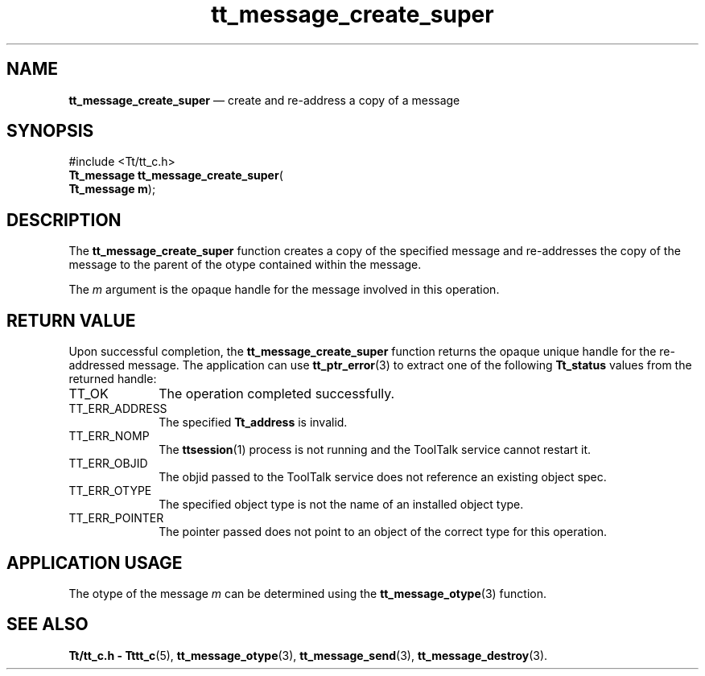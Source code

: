 '\" t
...\" cr_super.sgm /main/5 1996/08/30 13:37:08 rws $
...\" cr_super.sgm /main/5 1996/08/30 13:37:08 rws $-->
.de P!
.fl
\!!1 setgray
.fl
\\&.\"
.fl
\!!0 setgray
.fl			\" force out current output buffer
\!!save /psv exch def currentpoint translate 0 0 moveto
\!!/showpage{}def
.fl			\" prolog
.sy sed -e 's/^/!/' \\$1\" bring in postscript file
\!!psv restore
.
.de pF
.ie     \\*(f1 .ds f1 \\n(.f
.el .ie \\*(f2 .ds f2 \\n(.f
.el .ie \\*(f3 .ds f3 \\n(.f
.el .ie \\*(f4 .ds f4 \\n(.f
.el .tm ? font overflow
.ft \\$1
..
.de fP
.ie     !\\*(f4 \{\
.	ft \\*(f4
.	ds f4\"
'	br \}
.el .ie !\\*(f3 \{\
.	ft \\*(f3
.	ds f3\"
'	br \}
.el .ie !\\*(f2 \{\
.	ft \\*(f2
.	ds f2\"
'	br \}
.el .ie !\\*(f1 \{\
.	ft \\*(f1
.	ds f1\"
'	br \}
.el .tm ? font underflow
..
.ds f1\"
.ds f2\"
.ds f3\"
.ds f4\"
.ta 8n 16n 24n 32n 40n 48n 56n 64n 72n 
.TH "tt_message_create_super" "library call"
.SH "NAME"
\fBtt_message_create_super\fP \(em create and re-address a copy of a message
.SH "SYNOPSIS"
.PP
.nf
#include <Tt/tt_c\&.h>
\fBTt_message \fBtt_message_create_super\fP\fR(
\fBTt_message \fBm\fR\fR);
.fi
.SH "DESCRIPTION"
.PP
The
\fBtt_message_create_super\fP function
creates a copy of the specified message and re-addresses the copy of the
message to the parent of the otype contained within the message\&.
.PP
The
\fIm\fP argument is the opaque handle for the message involved in this operation\&.
.SH "RETURN VALUE"
.PP
Upon successful completion, the
\fBtt_message_create_super\fP function returns the opaque unique handle for the re-addressed message\&.
The application can use
\fBtt_ptr_error\fP(3) to extract one of the following
\fBTt_status\fR values from the returned handle:
.IP "TT_OK" 10
The operation completed successfully\&.
.IP "TT_ERR_ADDRESS" 10
The specified
\fBTt_address\fR is invalid\&.
.IP "TT_ERR_NOMP" 10
The
\fBttsession\fP(1) process is not running and the ToolTalk service cannot restart it\&.
.IP "TT_ERR_OBJID" 10
The
objid
passed to the ToolTalk service does not reference an existing object spec\&.
.IP "TT_ERR_OTYPE" 10
The specified object type is not the name of an installed object type\&.
.IP "TT_ERR_POINTER" 10
The pointer passed does not point to an object of
the correct type for this operation\&.
.SH "APPLICATION USAGE"
.PP
The otype of the message
\fIm\fP can be determined using the
\fBtt_message_otype\fP(3) function\&.
.SH "SEE ALSO"
.PP
\fBTt/tt_c\&.h - Tttt_c\fP(5), \fBtt_message_otype\fP(3), \fBtt_message_send\fP(3), \fBtt_message_destroy\fP(3)\&.
...\" created by instant / docbook-to-man, Sun 02 Sep 2012, 09:40
